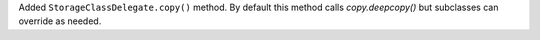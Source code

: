 Added ``StorageClassDelegate.copy()`` method.
By default this method calls `copy.deepcopy()` but subclasses can override as needed.
